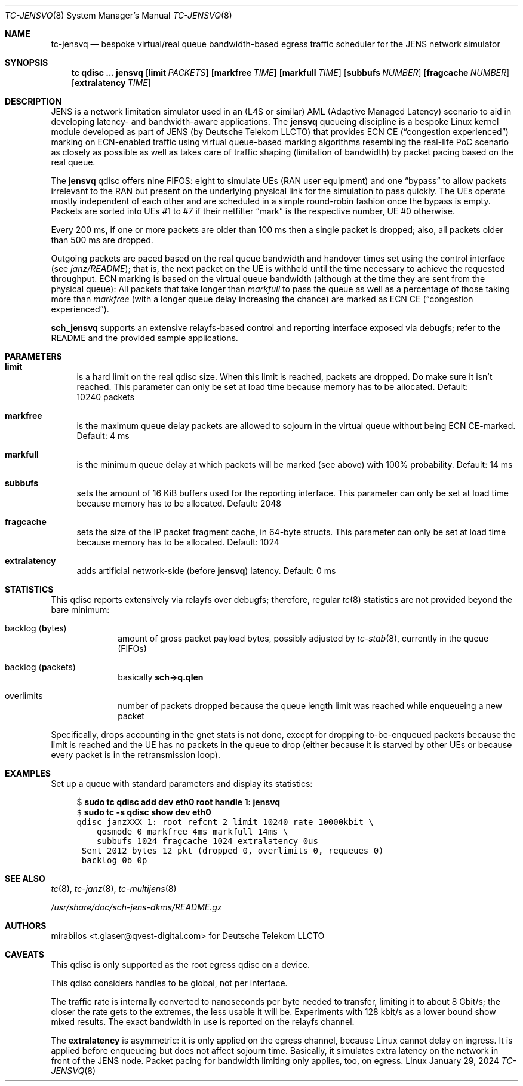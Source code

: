 .\" Copyright © 2024
.\"	mirabilos <t.glaser@qvest-digital.com>
.\" Copyright © 2022, 2023
.\"	mirabilos <t.glaser@tarent.de>
.\" Licensor: Deutsche Telekom LLCTO
.\"
.\" Provided that these terms and disclaimer and all copyright notices
.\" are retained or reproduced in an accompanying document, permission
.\" is granted to deal in this work without restriction, including un‐
.\" limited rights to use, publicly perform, distribute, sell, modify,
.\" merge, give away, or sublicence.
.\"
.\" This work is provided “AS IS” and WITHOUT WARRANTY of any kind, to
.\" the utmost extent permitted by applicable law, neither express nor
.\" implied; without malicious intent or gross negligence. In no event
.\" may a licensor, author or contributor be held liable for indirect,
.\" direct, other damage, loss, or other issues arising in any way out
.\" of dealing in the work, even if advised of the possibility of such
.\" damage or existence of a defect, except proven that it results out
.\" of said person’s immediate fault when using the work as intended.
.\"-
.if \n(.g .hlm 0
.Dd January 29, 2024
.Dt TC\-JENSVQ 8
.Os Linux
.Sh NAME
.Nm tc\-jensvq
.Nd bespoke virtual/real queue bandwidth-based egress traffic scheduler for the JENS network simulator
.Sh SYNOPSIS
.Nm tc
.Ic qdisc ...\& Nm jensvq
.Op Ic limit Ar PACKETS
.Op Ic markfree Ar TIME
.Op Ic markfull Ar TIME
.Op Ic subbufs Ar NUMBER
.Op Ic fragcache Ar NUMBER
.Op Ic extralatency Ar TIME
.Sh DESCRIPTION
JENS is a network limitation simulator used in an
.Pq L4S or similar
.No AML Pq Adaptive Managed Latency
scenario to aid in developing latency- and bandwidth-aware applications.
The
.Nm jensvq
queueing discipline is a bespoke Linux kernel module developed as part of JENS
.Pq by Deutsche Telekom LLCTO
that provides ECN CE
.Pq Dq congestion experienced
marking on ECN-enabled traffic using virtual queue-based marking algorithms
resembling the real-life PoC scenario as closely as possible
as well as takes care of traffic shaping
.Pq limitation of bandwidth
by packet pacing based on the real queue.
.Pp
The
.Nm jensvq
qdisc offers nine FIFOS: eight to simulate UEs
.Pq RAN user equipment
and one
.Dq bypass
to allow packets irrelevant to the RAN but present on the
underlying physical link for the simulation to pass quickly.
The UEs operate mostly independent of each other and are
scheduled in a simple round-robin fashion once the bypass
is empty.
Packets are sorted into UEs \&#1 to \&#7 if their netfilter
.Dq mark
is the respective number, UE \&#0 otherwise.
.Pp
Every 200 ms, if one or more packets are older than 100 ms
then a single packet is dropped; also,
all packets older than 500 ms are dropped.
.Pp
Outgoing packets are paced based on the real queue bandwidth
and handover times set using the control interface
.Pq see Pa janz/README ;
that is, the next packet on the UE is withheld
until the time necessary to achieve the requested throughput.
ECN marking is based on the virtual queue bandwidth
.Pq although at the time they are sent from the physical queue :
All packets that take longer than
.Ar markfull
to pass the queue
as well as a percentage of those taking more than
.Ar markfree
.Pq with a longer queue delay increasing the chance
are marked as ECN CE
.Pq Dq congestion experienced .
.Pp
.Nm sch_jensvq
supports an extensive relayfs-based control and reporting interface exposed
via debugfs; refer to the README and the provided sample applications.
.Sh PARAMETERS
.Bl -tag -width XX
.It Ic limit
is a hard limit on the real qdisc size.
When this limit is reached, packets are dropped.
Do make sure it isn't reached.
This parameter can only be set at load time because memory has to be allocated.
Default: 10240\ packets
.It Ic markfree
is the maximum queue delay packets are allowed to sojourn in the virtual queue
without being ECN CE-marked.
Default: 4\ ms
.It Ic markfull
is the minimum queue delay at which packets will be marked (see above)
with 100% probability.
Default: 14\ ms
.It Ic subbufs
sets the amount of 16 KiB buffers used for the reporting interface.
This parameter can only be set at load time because memory has to be allocated.
Default: 2048
.It Ic fragcache
sets the size of the IP packet fragment cache, in 64-byte structs.
This parameter can only be set at load time because memory has to be allocated.
Default: 1024
.It Ic extralatency
adds artificial network-side
.Pq before Nm jensvq
latency.
Default: 0\ ms
.El
.Sh STATISTICS
This qdisc reports extensively via relayfs over debugfs; therefore, regular
.Xr tc 8
statistics are not provided beyond the bare minimum:
.Bl -tag -width XX -offset indent
.It backlog Pq \fBb\fRytes
amount of gross packet payload bytes, possibly adjusted by
.Xr tc-stab 8 ,
currently in the queue
.Pq FIFOs
.It backlog Pq \fBp\fRackets
basically
.Li sch\-\*(Gtq.qlen
.It overlimits
number of packets dropped because the queue length limit was reached
while enqueueing a new packet
.El
.Pp
Specifically, drops accounting in the gnet stats is not done,
except for dropping to-be-enqueued packets because the limit
is reached and the UE has no packets in the queue to drop
(either because it is starved by other UEs or because every
packet is in the retransmission loop).
.Sh EXAMPLES
Set up a queue with standard parameters and display its statistics:
.Bd -literal -offset 4n
$ \fBsudo tc qdisc add dev eth0 root handle 1: jensvq\fR\fC
$ \fBsudo tc \-s qdisc show dev eth0\fR\fC
qdisc janzXXX 1: root refcnt 2 limit 10240 rate 10000kbit \e
    qosmode 0 markfree 4ms markfull 14ms \e
    subbufs 1024 fragcache 1024 extralatency 0us
 Sent 2012 bytes 12 pkt (dropped 0, overlimits 0, requeues 0)
 backlog 0b 0p
.Ed
.Sh SEE ALSO
.Xr tc 8 ,
.Xr tc-janz 8 ,
.Xr tc\-multijens 8
.Pp
.Pa /usr/share/doc/sch\-jens\-dkms/README.gz
.Sh AUTHORS
.An mirabilos Aq t.glaser@qvest-digital.com
for Deutsche Telekom LLCTO
.Sh CAVEATS
This qdisc is only supported as the root egress qdisc on a device.
.Pp
This qdisc considers handles to be global, not per interface.
.Pp
The traffic rate is internally converted to nanoseconds per byte
needed to transfer, limiting it to about 8 Gbit/s; the closer the
rate gets to the extremes, the less usable it will be.
Experiments with 128 kbit/s as a lower bound show mixed results.
The exact bandwidth in use is reported on the relayfs channel.
.Pp
The
.Ic extralatency
is asymmetric: it is only applied on the egress channel, because
Linux cannot delay on ingress.
It is applied before enqueueing but does not affect sojourn time.
Basically, it simulates extra latency on the network in front of
the JENS node.
Packet pacing for bandwidth limiting only applies, too, on egress.
